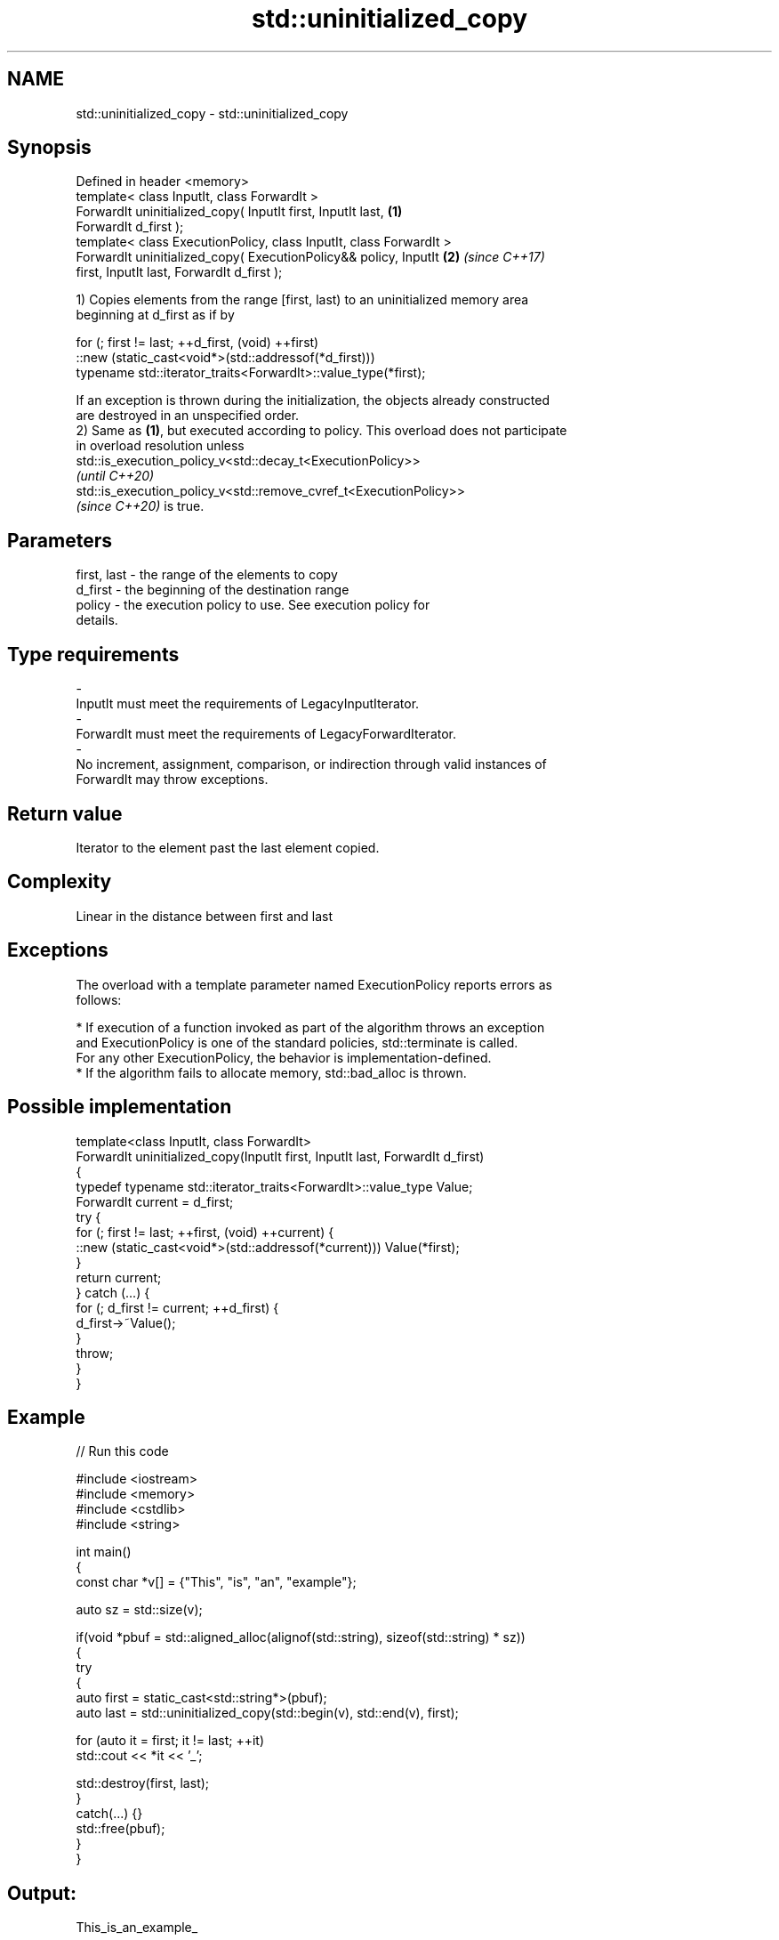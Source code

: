 .TH std::uninitialized_copy 3 "2021.11.17" "http://cppreference.com" "C++ Standard Libary"
.SH NAME
std::uninitialized_copy \- std::uninitialized_copy

.SH Synopsis
   Defined in header <memory>
   template< class InputIt, class ForwardIt >
   ForwardIt uninitialized_copy( InputIt first, InputIt last,         \fB(1)\fP
   ForwardIt d_first );
   template< class ExecutionPolicy, class InputIt, class ForwardIt >
   ForwardIt uninitialized_copy( ExecutionPolicy&& policy, InputIt    \fB(2)\fP \fI(since C++17)\fP
   first, InputIt last, ForwardIt d_first );

   1) Copies elements from the range [first, last) to an uninitialized memory area
   beginning at d_first as if by

 for (; first != last; ++d_first, (void) ++first)
    ::new (static_cast<void*>(std::addressof(*d_first)))
       typename std::iterator_traits<ForwardIt>::value_type(*first);

   If an exception is thrown during the initialization, the objects already constructed
   are destroyed in an unspecified order.
   2) Same as \fB(1)\fP, but executed according to policy. This overload does not participate
   in overload resolution unless
   std::is_execution_policy_v<std::decay_t<ExecutionPolicy>>
   \fI(until C++20)\fP
   std::is_execution_policy_v<std::remove_cvref_t<ExecutionPolicy>>
   \fI(since C++20)\fP is true.

.SH Parameters

   first, last           -        the range of the elements to copy
   d_first               -        the beginning of the destination range
   policy                -        the execution policy to use. See execution policy for
                                  details.
.SH Type requirements
   -
   InputIt must meet the requirements of LegacyInputIterator.
   -
   ForwardIt must meet the requirements of LegacyForwardIterator.
   -
   No increment, assignment, comparison, or indirection through valid instances of
   ForwardIt may throw exceptions.

.SH Return value

   Iterator to the element past the last element copied.

.SH Complexity

   Linear in the distance between first and last

.SH Exceptions

   The overload with a template parameter named ExecutionPolicy reports errors as
   follows:

     * If execution of a function invoked as part of the algorithm throws an exception
       and ExecutionPolicy is one of the standard policies, std::terminate is called.
       For any other ExecutionPolicy, the behavior is implementation-defined.
     * If the algorithm fails to allocate memory, std::bad_alloc is thrown.

.SH Possible implementation

   template<class InputIt, class ForwardIt>
   ForwardIt uninitialized_copy(InputIt first, InputIt last, ForwardIt d_first)
   {
       typedef typename std::iterator_traits<ForwardIt>::value_type Value;
       ForwardIt current = d_first;
       try {
           for (; first != last; ++first, (void) ++current) {
               ::new (static_cast<void*>(std::addressof(*current))) Value(*first);
           }
           return current;
       } catch (...) {
           for (; d_first != current; ++d_first) {
               d_first->~Value();
           }
           throw;
       }
   }

.SH Example


// Run this code

 #include <iostream>
 #include <memory>
 #include <cstdlib>
 #include <string>

 int main()
 {
     const char *v[] = {"This", "is", "an", "example"};

     auto sz = std::size(v);

     if(void *pbuf = std::aligned_alloc(alignof(std::string), sizeof(std::string) * sz))
     {
         try
         {
             auto first = static_cast<std::string*>(pbuf);
             auto last = std::uninitialized_copy(std::begin(v), std::end(v), first);

             for (auto it = first; it != last; ++it)
                 std::cout << *it << '_';

             std::destroy(first, last);
         }
         catch(...) {}
         std::free(pbuf);
     }
 }

.SH Output:

 This_is_an_example_

.SH See also

   uninitialized_copy_n copies a number of objects to an uninitialized area of memory
   \fI(C++11)\fP              \fI(function template)\fP
